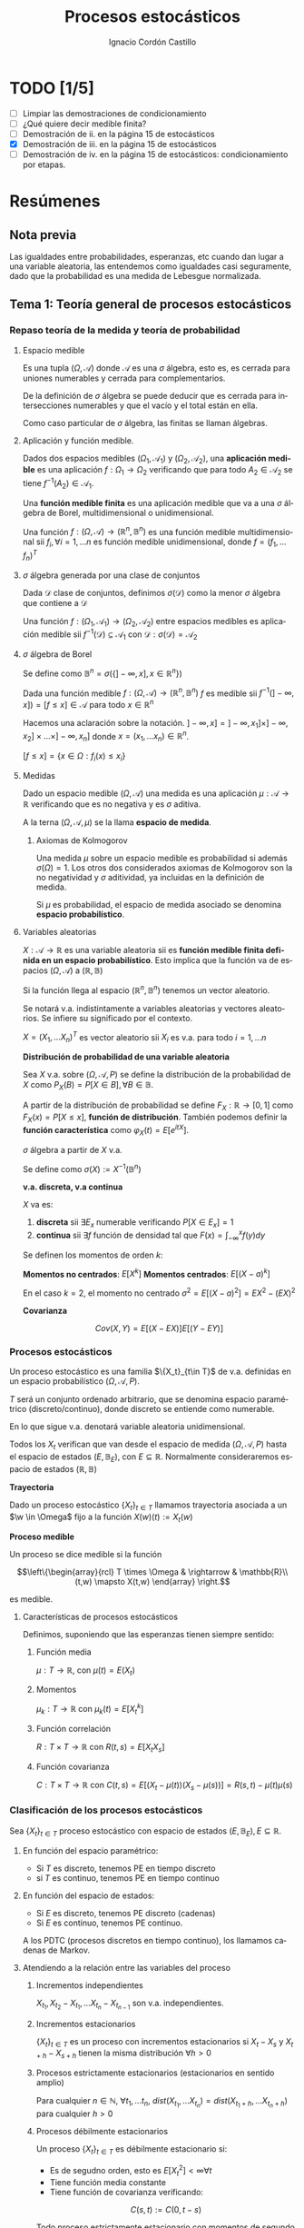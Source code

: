 #+TITLE: Procesos estocásticos
#+SUBTITLE:
#+AUTHOR: Ignacio Cordón Castillo
#+OPTIONS: toc:nil
#+LANGUAGE: es
#+STARTUP: indent
#+DATE:

#+latex_header: \usepackage{amsmath} 
#+latex_header: \usepackage{amsthm}
#+latex_header: \usepackage{mathabx}
#+latex_header: \newtheorem*{theorem}{Teorema}
#+latex_header: \newtheorem*{fact}{Proposición}
#+latex_header: \newtheorem*{lemma}{Proposición}
#+latex_header: \newtheorem*{definition}{Definición}
#+latex_header: \setlength{\parindent}{0pt}
#+latex_header: \setlength{\parskip}{1em}
#+latex_header: \usepackage{color}
#+latex_header: \newenvironment{wording}{\setlength{\parskip}{0pt}\rule{\textwidth}{0.5em}}{~\\\rule{\textwidth}{0.5em}}
#+latex_header: \everymath{\displaystyle}

#+attr_latex: :float t :width 4cm
[[../by-nc-sa.png]]

* TODO [1/5]
+ [ ] Limpiar las demostraciones de condicionamiento
+ [ ] ¿Qué quiere decir medible finita?
+ [ ] Demostración de ii. en la página 15 de estocásticos
+ [X] Demostración de iii. en la página 15 de estocásticos
+ [ ] Demostración de iv. en la página 15 de estocásticos: condicionamiento por etapas.

* Resúmenes
** Nota previa
Las igualdades entre probabilidades, esperanzas, etc cuando dan lugar a una variable aleatoria, las entendemos como igualdades casi seguramente, dado que la probabilidad es una medida de Lebesgue normalizada.
** Tema 1: Teoría general de procesos estocásticos
*** Repaso teoría de la medida y teoría de probabilidad
**** Espacio medible
Es una tupla $(\Omega, \mathcal{A})$ donde $\mathcal{A}$ es una $\sigma$ álgebra, esto es, es cerrada para uniones numerables y cerrada para complementarios.

De la definición de $\sigma$ álgebra se puede deducir que es cerrada para intersecciones numerables y que el vacío y el total están en ella.

Como caso particular de $\sigma$ álgebra, las finitas se llaman álgebras.

**** Aplicación y función medible.

Dados dos espacios medibles $(\Omega_1, \mathcal{A}_1)$ y $(\Omega_2, \mathcal{A}_2)$, una *aplicación medible* es una aplicación $f: \Omega_1 \rightarrow \Omega_2$ verificando que para todo $A_2 \in \mathcal{A}_2$ se tiene $f^{-1}(A_2) \in \mathcal{A}_1$.

Una *función medible finita* es una aplicación medible que va a una $\sigma$ álgebra de Borel, multidimensional o unidimensional.

#+begin_fact
Una función $f: (\Omega, \mathcal{A}) \rightarrow (\mathbb{R}^n, \mathbb{B}^n)$ es una función medible multidimensional sii $f_i, \forall i=1,\ldots n$ es función medible unidimensional, donde $f=(f_1, \ldots f_n)^T$
#+end_fact

**** $\sigma$ álgebra generada por una clase de conjuntos
Dada $\mathcal{D}$ clase de conjuntos, definimos $\sigma(\mathcal{D})$ como la menor $\sigma$ álgebra que contiene a $\mathcal{D}$

#+begin_fact
Una función $f: (\Omega_1, \mathcal{A}_1) \rightarrow (\Omega_2, \mathcal{A}_2)$ entre espacios medibles es aplicación medible sii $f^{-1}(\mathcal{D}) \subseteq \mathcal{A}_1$ con $\mathcal{D} : \sigma(\mathcal{D}) = \mathcal{A}_2$
#+end_fact

**** $\sigma$ álgebra de Borel

Se define como $\mathbb{B}^n = \sigma(\{ ]-\infty, x], x \in \mathbb{R}^n\})$

#+begin_fact
Dada una función medible $f:(\Omega, \mathcal{A}) \rightarrow (\mathbb{R}^n, \mathbb{B}^n)$ $f$ es medible sii $f^{-1}(]-\infty, x]) = [f\le x] \in \mathcal{A}$ para todo $x\in \mathbb{R}^n$
#+end_fact

Hacemos una aclaración sobre la notación. $]-\infty,x] = ]-\infty, x_1] \times ]-\infty, x_2] \times \ldots \times ]-\infty, x_n]$ donde $x=(x_1, \ldots x_n) \in \mathbb{R}^n$.

$[f\le x] = \{x\in \Omega: f_i(x) \le x_i\}$

**** Medidas
Dado un espacio medible $(\Omega, \mathcal{A})$ una medida es una aplicación $\mu : \mathcal{A} \rightarrow \mathbb{R}$ verificando que es no negativa y es $\sigma$ aditiva.

A la terna $(\Omega, \mathcal{A}, \mu)$ se la llama *espacio de medida*.

***** Axiomas de Kolmogorov
Una medida $\mu$ sobre un espacio medible es probabilidad si además $\sigma(\Omega) = 1$. Los otros dos considerados axiomas de Kolmogorov son la no negatividad y $\sigma$ aditividad, ya incluidas en la definición de medida.

Si $\mu$ es probabilidad, el espacio de medida asociado se denomina *espacio probabilístico*.

**** Variables aleatorias

$X: \mathcal{A} \rightarrow \mathbb{R}$ es una variable aleatoria sii es *función medible finita definida en un espacio probabilístico*. Esto implica que la función va de espacios $(\Omega, \mathcal{A})$ a $(\mathbb{R}, \mathbb{B})$

Si la función llega al espacio $(\mathbb{R}^n, \mathbb{B}^n)$ tenemos un vector aleatorio.

Se notará v.a. indistintamente a variables aleatorias y vectores aleatorios. Se infiere su significado por el contexto.

#+begin_fact
$X=(X_1, \ldots X_n)^T$ es vector aleatorio sii $X_i$ es v.a. para todo $i=1, \ldots n$
#+end_fact

#+begin_definition
*Distribución de probabilidad de una variable aleatoria*

Sea $X$ v.a. sobre $(\Omega, \mathcal{A}, P)$ se define la distribución de la probabilidad de $X$ como $P_X(B) = P[X \in B], \forall B \in \mathbb{B}$.
#+end_definition

A partir de la distribución de probabilidad se define $F_X : \mathbb{R} \rightarrow [0,1]$ como $F_X(x) = P[X \le x]$, *función de distribución*. También podemos definir la *función característica* como $\varphi_X(t) = E[e^{itX}]$.

#+begin_definition
$\sigma$ álgebra a partir de $X$ v.a.

Se define como $\sigma(X):= X^{-1}(\mathbb{B}^n)$
#+end_definition

#+begin_definition
*v.a. discreta, v.a continua*

$X$ va es:

1. *discreta* sii $\exists E_x$ numerable verificando $P[X \in E_x] = 1$
2. *continua* sii $\exists f$ función de densidad tal que $F(x) = \int_{-\infty}^x f(y) dy$
#+end_definition

#+begin_definition
Se definen los momentos de orden $k$:

*Momentos no centrados*: $E[X^k]$
*Momentos centrados*: $E[(X-a)^k]$

En el caso $k=2$, el momento no centrado $\sigma^2 = E[(X-a)^2] = EX^2 - (EX)^2$
#+end_definition


#+begin_definition
*Covarianza*

\[Cov(X,Y) = E[(X-EX)] E[(Y-EY)]\]
#+end_definition

*** Procesos estocásticos
Un proceso estocástico es una familia $\{X_t}_{t\in T}$ de v.a. definidas en un espacio probabilístico $(\Omega, \mathcal{A}, P)$.

$T$ será un conjunto ordenado arbitrario, que se denomina espacio paramétrico (discreto/continuo), donde discreto se entiende como numerable.

En lo que sigue v.a. denotará variable aleatoria unidimensional.

Todos los $X_t$ verifican que van desde el espacio de medida $(\Omega, \mathcal{A}, P)$ hasta el espacio de estados $(E, \mathbb{B}_E)$, con $E \subseteq \mathbb{R}$. Normalmente consideraremos espacio de estados $(\mathbb{R}, \mathbb{B})$

#+begin_definition
*Trayectoria*

Dado un proceso estocástico $\{X_t\}_{t\in T}$ llamamos trayectoria asociada a un $\w \in \Omega$ fijo a la función $X (w)(t) := X_t (w)$ 
#+end_definition

#+begin_definition
*Proceso medible*

Un proceso se dice medible si la función 

\[\left\{\begin{array}{rcl} 
T \times \Omega & \rightarrow & \mathbb{R}\\ 
(t,w) \mapsto X(t,w) \end{array} \right.\]

es medible.
#+end_definition

**** Características de procesos estocásticos

Definimos, suponiendo que las esperanzas tienen siempre sentido:

***** Función media
$\mu : T \rightarrow \mathbb{R}$, con $\mu(t) = E(X_t)$
***** Momentos
$\mu_k : T \rightarrow \mathbb{R}$ con $\mu_k(t) = E[X_t^k]$
***** Función correlación
$R : T\times T \rightarrow \mathbb{R}$ con $R(t,s) = E[X_t X_s]$
***** Función covarianza
$C : T\times T \rightarrow \mathbb{R}$ con $C(t,s) = E[(X_t - \mu(t))(X_s - \mu(s))] = R(s,t) - \mu(t) \mu(s)$

*** Clasificación de los procesos estocásticos
Sea $\{X_t\}_{t\in T}$ proceso estocástico con espacio de estados $(E, \mathbb{B}_E), E\subseteq \mathbb{R}$.

**** En función del espacio paramétrico:
- Si $T$ es discreto, tenemos PE en tiempo discreto
- si $T$ es continuo, tenemos PE en tiempo continuo

**** En función del espacio de estados:
- Si $E$ es discreto, tenemos PE discreto (cadenas)
- Si $E$ es continuo, tenemos PE continuo.


A los PDTC (procesos discretos en tiempo continuo), los llamamos cadenas de Markov.

**** Atendiendo a la relación entre las variables del proceso
***** Incrementos independientes
$X_{t_1}, X_{t_2}-X_{t_1}, \ldots X_{t_n} - X_{t_{n-1}}$ son v.a. independientes.
***** Incrementos estacionarios
$\{X_t\}_{t\in T}$ es un proceso con incrementos estacionarios si $X_t - X_s$ y $X_{t+h}-X_{s+h}$ tienen la misma distribución $\forall h>0$

***** Procesos estrictamente estacionarios (estacionarios en sentido amplio)
Para cualquier $n\in \mathbb{N}$, $\forall t_1, \ldots t_n$, $dist(X_{t_1}, \ldots X_{t_n}) = dist(X_{t_1 + h}, \ldots X_{t_n + h})$ para cualquier $h > 0$

***** Procesos débilmente estacionarios
Un proceso $\{X_t\}_{t\in T}$ es débilmente estacionario si:
- Es de segudno orden, esto es $E[X_t^2] < \infty \forall t$
- Tiene función media constante
- Tiene función de covarianza verificando:
\[C(s,t) := C(0,t-s)\]


#+begin_fact
Todo proceso estrictamente estacionario con momentos de segundo orden es débilmente estacionario.
#+end_fact

**** Martingala
$\{X_n\}_{n\in \mathbb{N}}$ es *martingala* si $\forall n, EX_n < \infty$ y para todo $n\in \mathbb{N}$ se tiene $E[X_{n+1}/X_1, \ldots X_n] = X_n$ casi seguramente.
**** Procesos de Markov
$\{X_n\}_{n\in \mathbb{N}}$ es proceso de Markov sii:

\[\forall n\in \mathbb{N}, \forall B \in \mathbb{B}, P[X_{n+1} \in B/ X_1, \ldots X_n] = P[X_{n+1} \in B/X_n], cs\]

**** PETD
***** Trayectorias
$\forall w \in \Omega$ fijo llamamos trayectoria en $w$ a $X(w): \mathbb{N} \rightarrow \mathbb{R}$ con $X(w)(n) = X_n(w) \in \mathbb{R}^{\mathbb{N}}$

Por tanto podemos definir la función de trayectorias como:

\[\begin{array}{rccl}
\mathcal{X}: & \Omega & \rightarrow & \mathbb{R}^{\mathbb{N}}\\
& w & \mapsto & \{X_n(w)\}_n
\end{array}\]

Para ver que $\mathcal{X}$ es medible nos hace falta una $\sigma$ álgebra sobre $\mathbb{R}^{\mathbb{N}}$.

****** Sigma álgebra Borel sobre $\mathbb{R}^{\mathbb{N}}$

#+begin_definition
Definimos el rectángulo de lados $B_1, \ldots B_k \in \mathbb{B}$ como:

\[R(B_1, \ldots B_k) = \Big\{ \{x_n\}_{n\in\mathbb{N}} : x_i \in B_i, i=1,\ldots k\Big\}\]

La clase de rectángulos medibles $\mathcal{C}^{\mathbb{N}}$ es semiálgebra (cerrado para el total y el vacío, para intersecciones, y verifica que para $A \in \mathcal{C}^{\mathbb{N}}$ existen $S_1, \ldots S_k$ disjuntos verificándose $\bar{A} = \bigcup_{j=1}^k S_j$)
#+end_definition

#+begin_definition
Definimos $\sigma$ álgebra $\mathbb{B}^{\mathbb{N}} := \sigma(\mathcal{C}^{\mathbb{N}})$
#+end_definition

Usando que $\sigma(\mathcal{C}^{\mathbb{N}})$ es semiálgebra, la $\sigma$ álgebra se forma a partir de uniones finitas de elementos de $\mathcal{C}^{\mathbb{N}}$

******* Teorema de medibilidad - caracterización de PETD
\[\{X_n\}_{n\in \mathbb{N}} \quad PETD \Leftrightarrow \mathcal{X}^{-1}(C), \forall C\in \mathcal{C}^{\mathbb{N}}\]

***** Distribución de $\{X_n\}_{n\in \mathbb{N}}$ PETD
Dado $\{X_n\}_{n\in \mathbb{N}}$ PETD definimos la medida de probabilidad:

\[P_{\mathcal{X}}: \mathbb{B}^{\mathbb{N}} \rightarrow [0,1], \quad P_{\mathcal{X}}(B) = P(\mathcal{X}^{-1}(B))\]

#+begin_theorem
*Teorema de consistencia de Kolmogorov*

$\forall n \in \mathbb{N}$ sea $P_n$ probabilidad en $(\mathbb{R}^n, \mathbb{B}^n)$ verificando $P_n(B_1 \times \ldots \times B_n) = P_{n+1}(B_1 \times \ldots B_n \times \mathbb{R})$ para cualesquiera $B_i \in \mathbb{B}$. Bajo dichas hipótesis se verifica que existe una única $\widehat{P}$ en $(\mathbb{R}^n, \mathbb{B}^n)$ tal que:

\[\widehat{P}(\left\{\{x_k\}_{k\in \mathbb{N}} : x_1 \in B_1, \ldots x_n \in B_n\right\}) = P_n(B_1 \times \ldots \times B_n)\]
#+end_theorem

#+begin_corollary
La distribución $P_{\mathcal{X}}$ del PETD $\{X_n\}_{n\in \mathbb{N}}$ viene determinada por las distriuciones finito dimensionales $dist(X_1, \ldots X_n)$
#+end_corollary

**** PETC
Tenemos el espacio de medida $(\Omega, \mathcal{A}, P)$ y $T\subseteq \mathbb{R}$ espacio paramétrico. Nuestro espacio de estados es $(E, \mathbb{B}_E)= (\mathbb{R}, \mathbb{B})$ con $E\subseteq \mathbb{R}$.
***** Trayectorias
$\forall w \in \Omega$ fijo llamamos trayectoria en $w$ a $X(w): T \rightarrow \mathbb{R}$ con $X(w)(t) = X_t(w) \in \mathbb{R}^T$

Por tanto podemos definir la función de trayectorias como:

\[\begin{array}{rccl}
\mathcal{X}: & \Omega & \rightarrow & \mathbb{R}^T\\
& w & \mapsto & \{X_t(w)\}_{t\in T}
\end{array}\]

Para ver que $\mathcal{X}$ es medible nos hace falta una $\sigma$ álgebra sobre $\mathbb{R}^T$.
****** Sigma álgebra Borel sobre $\mathbb{R}^T$

#+begin_definition
Definimos el rectángulo de lados $B_1, \ldots B_k \in \mathbb{B}$ como:

\[R_{t_1, \ldots t_k}(B_1, \ldots B_k) = \Big\{ f:T \rightarrow \mathbb{R} : f(t_i) \in B_i, i=1,\ldots k\Big\}\]

La clase de rectángulos medibles $\mathcal{C}^T$ es semiálgebra.
#+end_definition

#+begin_definition
Definimos $\sigma$ álgebra $\mathbb{B}^T := \sigma(\mathcal{C}^T)$
#+end_definition

******* Caracterización de $\mathbb{B}^T$
$B\in \mathbb{B}^T \Leftrightarrow \exists D\in \mathbb{B}^{\mathbb{N}}, \{t_n\}_{n\in \mathbb{N}} \subseteq T$ tales que $B = \{f \in \mathbb{R}^T: \{f(t_n)\}_{n\in\mathbb{N}} \in D\}$
******* Teorema de medibilidad - caracterización de PETC
\[\{X_t\}_{t\in T} \quad PETC \Leftrightarrow \mathcal{X}^{-1}(C), \forall C\in \mathcal{C}^T\]

***** Distribución de $\{X_n\}_T$ PETC
Dado $\{X_t\}_{t \in T}$ PETC definimos la medida de probabilidad:

\[P_{\mathcal{X}}: \mathbb{B}^T \rightarrow [0,1], \quad P_{\mathcal{X}}(B) = P(\mathcal{X}^{-1}(B))\]

#+begin_theorem
*Extensión del teorema de consistencia de Kolmogorov*

Si $\forall n \in \mathbb{N}$, para todo $t_1, \ldots t_n$, $t_i < t_{i+1}$ tenemos $P_{t1, \ldots t_n$ es probabilidad en $(\mathbb{R}^n, \mathbb{B}^n)$ verificando $P_{t1, \ldots t_n} (B_1 \times \ldots \times B_n) = P_{t_1 \ldots t_{n+1}}(B_1 \times \ldots \times B_n \times \mathbb{R})$ entonces $\exists_1 \widehat{P}$ en $(\mathbb{R}^T, \mathbb{B}^T)$ verificando que:

\[\widehat{P}(\left\{f\in \mathbb{R}^T : f(t_i) \in B_i, i=1, \ldots n \right\}) = P_{t_1, \ldots t_n}(B_1, \times B_n) \quad \forall t_1 < \ldots < t_n, t_i \in T, \quad \forall B_i \in \mathbb{B}\]
#+end_theorem
**** Procesos equivalentes
Sean $\{X_t\}_{t \in T}$, $\{Y_t\}_{t\in T}$

#+begin_definition 
Sean $\{X_t\}_{t\in T}$ y $\{Y_t\}_{t \in T}$, definidos sobre $(\Omega, \mathcal{A}, P)$:

1. *Equivalentes en sentido amplio* sii \[P_{\mathcal{X}} = P_{\mahtcal{Y}}\]. Esta definición también puede extenderse a procesos definidos sobre distintos espacios de medida.
2. *Procesos equivalentes* sii $P[X_t = Y_t] = 1, \forall t \in T$. 
3. *Indistinguibles* sii $P(\bigcap_{t\in T} [X_t = Y_t]) = 1$.
#+end_definition

#+begin_fact
$3 \implies 2 \implies 1$ en la anterior definición. Los reversos de las aplicaciones no son ciertos. 
#+end_fact

*** Condicionamiento
Dado un espacio probabilístico $(\Omega, \mathcal{A}, P)$, $B,A \in \mathcal{A}$. Sea $\mathcal{D} \subseteq \mathcal{A}$ otra $\sigma$ álgebra.

Sea $X$ variable aleatoria con $EX < \infty$. 

#+begin_definition
*Probabilidad condicionada*

$P(\cdot/B): \mathcal{A} \rightarrow [0,1]$ definida por $P(A/B) = P(A\cap B)$ es función de probabilidad condicionada a $B$.
Además $(\Omega, \mathcal{A}, P(\cdot/B))$ es espacio de probabilidad.
#+end_definition

#+begin_definition
*Esperanza condicionada a un hecho*

Se define la esperanza condicionada de $X$ a $B$ como:

\[E[X/B] = \int_{\Omega} X dP(\cdot/B) = \frac{E[X1_B]}{P(B)}\]

En particular $E[1_A/B] = P(A/B)$
#+end_definition

#+begin_definition
*Esperanza condicionada a una $\sigma$ álgebra*

Se define $E[X/\mathcal{D}]$ como la única función $\mathcal{D}$ medible que verifica:

\[\int_D E[X/\mathcal{D}] dP_{\mathcal{D}} = \int_D X dP \quad \forall D \in \mathcal{D}\]
#+end_definition

#+begin_definition
*Probabilidad condicionada a una $\sigma$ álgebra*

Se define $P(A/\mathcal{D}) = E[1_A/\mathcal{D}]$ para todo $D\in \mathcal{D}$.

Esta función cumple que es $\mathcal{D}$ medible, variable aletoria y que $E[P(A/\mathcal{D})] = P(A)$
#+end_definition

#+begin_definition
*Esperanza y probabilidad condicionadas a una variable aleatoria*

Dada $Y$ variable aleatoria integrable, se definen:

1. $E[X/Y] = E[X/\sigma(Y)]$
2. $P(A/Y) = P(A/\sigma(Y)) = E[1_A/\sigma(Y)]$
#+end_definition

#+begin_fact
*Propiedades del condicionamiento*

1. $X=c, cs(P)$ entonces $E[X/\mathcal{D}]=c, cs(P_{\mathcal{D}})$
2. *Linealidad*: $E[aX + bY/\mathcal{D}] = aE[X/\mathcal{D}] + bE[Y/\mathcal{D}]$
3. $X \ge Y, cs(P)$ entonces $E[X/\mathcal{D}] \ge E[Y/\mathcal{D}], cs(P_{\mathcal{D})$
4. $X$ es $\mathcal{D}$ medible, entonces $E[X/\mathcal{D}] = X, cs(P_{\mathcal{D}})$
5. $X$ es $\mathcal{D}$ medible, $X, Y, XY$ integrables, entonces $E[XY/\mathcal{D}] = XE[Y/\mathcal{D}]$
6. Si $X$ es independiente de $\mathcal{D}$ entonces $E[X/\mathcal{D}] = E[X], cs(P_{\mathcal{D}})$
7. Sea $\mathcal{D}_1 \subseteq \mathcal{D}_2$ $\sigma$ álgebras. Entonces: $E[X/\mathcal{D}_1] = E[E[X/\mathcal{D}_1]/\mathcal{D}_2] = E[E[X/\mathcal{D}_2]/\mathcal{D}_1]$
#+end_fact

** Tema 3: Procesos de Markov
*** Procesos de Markov en tiempo discreto
Suponemos en lo que sigue un espacio de medida $(\Omega, \mathcal{A}, P)$, un espacio paramétrico $T= \mathbb{N} \cup \{0\}$, $(E,\mathcal{B}_E)$ espacio paramétrico con $E\subseteq \mathbb{R}$ y $\{X_n\}_{n\ge 0}$ PETD.

#+begin_definition
*Filtración de $\sigma$ álgebras*

Se define una filtración de $\sigma$ álgebras como $\{\mathcal{F}_n}_{n\ge 0}$  donde $\mathcal{F}_n$ es $\sigma$ álgebra para $n \in \mathbb{N}$ arbitrario y $\mathcal{F}_n \subseteq \mathcal{F}_{n+1}$.
#+end_definition

A la filtración dada por $\sigma_n = \sigma(X_0, \ldots X_n)$ se le llama *filtración natural asociada al proceso $\{X_n\}$*

**** Procesos de Markov respecto de una filtración de $\sigma$ álgebras arbitraria
#+begin_definition
$\{X_n\}$ es proceso de Markov respecto de la filtración $\{\mathcal{F}_n\}$ sii:

1. El proceso está adaptado a la $\sigma$ álgebra: $X_n^{-1} (\mathcal{B}_E) \subseteq \mathcal{F}_n$. Esto implica $\sigma(X_1, \ldots X_n) \subseteq \mathcal{F}_n$
2. $\forall B\in \mathcal{B}_E$, $\forall n \ge 1$ se tiene $P[X_n \in B / \mathcal{F}_{n-1}] = P[X_n \in B/X_{n-1}]$
#+end_definition


#+begin_fact
La segunda condición de la anterior definición equivale a decir que para toda $f: (E, \mathcal{B}_E) \longrightarrow (\mathbb{R}, \mathcal{B})$ medible y acotada, $\forall n \ge 1$ se verifica:

\[E[f(X_n) / \mathcal{F}_{n-1}] = E[f(X_n) / X_{n-1}]\]
#+end_fact

**** Procesos de Markov respecto de la filtración natural
La definición se extrae de la definición para filtración arbitraria sustituyendo $\{\mathcal{F}_n\}$ por la filtración natural $\{\sigma_n\}$, con la salvedad de que el primer punto de la definición ya se cumple por definición de filtración natural. A los procesos de Markov respecto de la filtración natural lo llamaremos simplemente proceso de Markov.

Encontramos aparte de la caracterización dada para filtraciones arbitrarias, dos caracterizaciones más en el caso de PM respecto de la filtración natural.

#+begin_fact
1. $\forall f:E \rightarrow \mathbb{R}$ medible y acotada, para todo $n_1 < \ldots < n_k$ se tiene $E[f(X_n) / X_{n_1}, \ldots X_{n_k}] = E[f(X_n)/X_{n_k}]$
2. $\forall B \in \mathcal{B}_E$, para todos $n_1 < \ldots < n_k < n$ se tiene: $P[X_n \in B/X_{n_1}, \ldots X_{n_k}] = P[X_n \in B /X_{n_k}]$
#+end_fact

***** Ecuación de Chapman-Kolmogorov
Sea $\{X_n\}$ proceso de Markov con $m \le k < n$. Dado $x\in E$, para todo $B\in \mathcal{B}_E$ se tiene:

\[P[X_n \in B/ X_m = x] = \int_E P[X_n \in B /X_k=y] P[X_k \in dy /X_m = x]\]
**** Distribución de un proceso de Markov
Dado un PETD $\{X_n\}$ se tiene:

\[P[X_i \in B_i, i=0, \ldots n] = \prod_{i=1}^n P[X_i \in B_i/ X_{i-1} \in B_{i-1}] \cdot P[X_0 \in B_0]\]

Por tanto la distribución del proceso viene determinada por $dist(X_k/ X_{k-1}) \quad k=1, \ldots n$ y por $dist(X_0)$ o equivalentemente por $dist(X_{k-1}, X_{k}) \quad k=1, \ldots n$ y por $dist(X_k), \quad k=0,\ldots (n-1)$

**** Procesos de Markov homogéneos
Sea un PETD $\{X_n\}$. Es homogéneo cuando:

\[P[X_n\in B/X_{n-1}=x] = P[X_1 \in B / X_0=x] = p(x,B), \quad \forall B\in \mathcal{B}_E, n\ge 1, x\in E\]

En lo que sigue suponemos $\{X_n\}$ un PETD homogéneo.

***** Función de transición en un paso
Definimos la función de transición como $p(x,B)$ en la igualdad anterior.
****** Propiedades de la función de transición
1. $\forall B \in \mathcal{B}_E$ fijo se tiene $P(\cdot, B): (E,\mathcal{B}_E) \rightarrow (\mathbb{R}, \mathcal{B})$ es medible.
2. $\forall x \in E$ fijo se tiene $P(x, \cdot): \mathcal{B}_E \rightarrow \mathbb{R}$ es probabilidad.
 
***** Función de distribución en un paso
La definimos como: $F(y/x) = P[X_1 \le y / X_0=x]$
***** Distribuciones absolutas del proceso
Las definimos como: $P^{(n)} (B) = P[X_n \in B], \quad \forall B \in \mathcal{B}_E$
***** Distribución del proceso
En el caso de procesos de Markov, la distribución viene determinada por la función de transición en un paso $p(x,B)$ y por $P^{(0)}(B)$ para todo $B\in \mathcal{B}_E$
***** Función de transición en n pasos
Llamamos probabilidad de transición en $n$ pasos a:

\[P[X_{n+m} \in B /X_m = x] = P[X_n\in B / X_0=x] := p_n(x,B) \quad \forall B\in \mathcal{B}_E, \forall n,m \in \mathbb{N}\]

Donde la primera igualdad se deduce de la ecuación de Chapman-Kolmogorov.
***** Función de distribución en $n$ pasos
La definimos como: $F_n(y/x) = P[X_{n} \le y / X_0=x]$

****** Propiedades de la función de transición en $n$ pasos
1. Expresión recursiva: $p_n(x,B) = \int_E p_{n-1} (y,B) P(x,dy)$
2. $P^{(n)}(B) = \int_E p_n(x,B) P^{(0)}(dx) = \int_E p(x,B) P^{(n-1)}(dx)$
3. $P[X_{n_i}\in B_i, i=1, \ldots k] = \int_{B_1} P^{(n_1)} (dx_1) \cdot \int_{B_2} p_{n_2-n_1} (x_1, dx_2) \cdot \int_{B_{k-1}} p_{n_{k-1} - n_{k-2}} (x_{k-2}, dx_{k-1})$

***** Distribución estacionaria y distribución límite
#+begin_definition
- Una distribución $\Pi$ es estacionaria frente a $p(x,B) \Leftrightarrow \forall B\in \mathcal{B}_E \Pi(B) = \int_E p(x,B) \Pi(dx)$
- Una función de distribución $G$ es estacionaria frente a $F(y/x) \Leftrightarrow \forall y\in \mathbb{R} G(y) = \int_E F(y/x) dG(x)$
- $\Pi$ es distribución límite sii $\Pi(B) = lim_{n} P^{(n)}(B) \quad \forall B \in \mathcal{B}_E$
#+end_definition

#+begin_fact
1. Si existe una distribución límite $\Pi$ para el proceso, entonces $\Pi$ es estacionaria.
2. Si $P^{(0)}$ es estacionaria entonces $P^{(n)}$ es estacionaria para todo $n\in \mathbb{N}$
#+end_fact

*** Procesos de Markov en tiempo continuo
#+begin_definition
Sea $(\Omega, \mathcal{A}, P)$ espacio probabilístico, $T=[0, +\infty[$, $(E,\mathcal{B}_E)$ con $E\subseteq \mathbb{R}$ espacio de estados, $\{X_t\}_{t\ge 0}$ PETC y $\{\mathcal{F}_t\}$ filtración. Decimos que $\{X_t\}_{t\ge 0}$ es proceso de Markov respecto a $\{\mathcal{F}_t\}$ si:

1. $\forall t\ge 0$ $X_t$ es $\mathcal{F}_t$ medible (adaptado a la filtración.
2. $\forall s < t, \forall B \in \mathcal{B}_E$ se tiene $P[X_t \in B/ \mathcal{F}_s] = P[X_t \in B/X_s]$
#+end_definition

#+begin_fact
*Caracterización de proceso de Markov respecto a filtración arbitraria*

$\{X_t\}$ es PETC respecto de $\{\mathcal{F}_t\}$ sii $\forall f:(E, \mathcal{B}_E) \rightarrow (\mathbb{R}, \mathcal{B})$ medible y acotada se tiene:

\[E[f(X_t) / X_s] = E[f(X_t) / X_s]\]
#+end_fact

#+begin_fact
Sean $\{\mathcal{F}_t^{(i)}\}_{t\ge 0}$ $i=1,2$ dos filtraciones tales que $\mathcal{F}^{(1)} \subseteq \mathcal{F}^{(2)}$. 
Sea $\{X_t\}$ PM respecto $\{F_t^{(2)}\}$ y adaptado a $\{F_t^{(1)}\}$. Entonces es PM respecto a $\{F_t^{(1)}\}$
#+end_fact

#+begin_definition
Se define la *filtración natural* para un PETC $\{X_t\}$ como la menor filtración que hace al proceso adaptado a ella, esto es:

\[\sigma_t = \sigma(X_s, s\le t), \quad t\ge 0\]
#+end_definition

#+begin_definition
$\{X_t\}$ es PM (respecto de la filtración natural) si $\forall s < t, B\in \mathcal{B}_E$ se tiene $P[X_t \in B/X_u, u\le s] = P[X_t \in B/ X_s]$
#+end_definition


#+begin_fact
*Caracterización de proceso de Markov*

Dado $\{X_t\}$ PETC. Equivalen:

1. $\{X_t\}$ es proceso de Markov.
2. $\forall f:(E, \mathcal{B}_E) \rightarrow (\mathbb{R}, \mathcal{B})$ medible y acotada, $\forall s<t$ se tiene: $E[f(X_t)/ X_u, u\le s] = E[f(X_t)/X_s]$
3. $\forall 0\le t_1 < \ldots < t_k < t$, $\forall B\in \mathcal{B}_E$ se tiene $P[X_t \in B/X_{t_1}, \ldots X_{t_k}] = P[X_t \in B/X_{t_k}]$
4. $\forall 0\le t_1 < \ldots < t_k < t$, $\forall B\in \mathcal{B}_E$, $\forall f:(E, \mathcal{B}_E) \rightarrow (\mathbb{R}, \mathcal{B})$ medible y acotada se tiene $P[X_t \in B/X_{t_1}, \ldots X_{t_k}] = P[X_t \in B/X_{t_k}]$
#+end_fact

#+begin_fact
Si $\{X_t\}$ es PM respecto de una filtración arbitraria $\{\mathcal{F}_t\}$ entonces es PM (respecto de la filtración natural.
#+end_fact


#+begin_fact
*Ecuación de Chapman-Kolmogorov*

Sea $\{X_t\}$ proceso de Markov. Entonces $\forall s <u \le t, \forall x\in E, \forall B\in \mathcal{B}_E$. Entonces:

\[P[X_t \in B/X_s = x] = \int_E P[X_t \in B/X_u = y] P[X_u \in dy/X_s = x]\]
#+end_fact


**** Función de transición
La definimos como $P(s,x,t,B) = P[X_t \in B/X_s = x]$ para todo $s\le t, B\in \mathcal{B}_E, x\in E$

***** Propiedades de la función de transición
1. $P(s,x,t, \cdot): \mathcal{B}_E \rightarrow \mathbb{R}$ es probabilidad
2. $P(s,\cdot,t,\mathcal{B}): (E, \mathcal{B}_E) \rightarrow (\mathbb{R}, \mathcal{B})$
3. $\forall B\in \mathcal{B}_E, \forall x\in E, \forall s<u<t$ se tiene $P(s,x,t,B) = \int_E P(u,y,t,B) P(s,x,u,dy)$
4. $P(s,x,s,E-\{x\}) = 0$
**** Función de transición en $n$ pasos
Viene dada por $p_n(x,B):= P[X_{n+m} \in B /X_m = x] = P[X_n \in B/X_0 = x]$ para $x\in E, B\in \mathbb{B}_E$

A partir de ella se define la *función de distribución en $n$ pasos* como:

\[F_n(y/x) = p_n(x, ]-\infty, y])\]
**** Proceso de Markov homogéneo
Un proceso de Markov es homogéneo cuando:

\[P[X_t \in B/X_s=x] = P[X_{t+h} \in B/X_{s+h} = x] = P[X_{t-s}\in B/X_0=x], \quad \forall B\in\mathcal{B}_E; x\in E\; t,s\le 0\]
**** Distribuciones estacionarias y límite
#+begin_definition
1. $\Pi$ es estacionaria frente a $p(x,B) sii $\forall B\in \mathbb{B}_E$ se tiene $\Pi(B) = \int_E p(x,B) \Pi(dx)$
2. $G$ función de distribución es estacionaria frente a $F(y/x)$ sii $\forall y \in\mathbb{R}$ se tiene $G(y) = \int_E F(y/x) dG(x)$
3. $\Pi$ es distribución límite sii $\Pi(B)$ = lim_n P^{(n)}(B), \forall B\in \mathbb{B}_E$
#+end_definition

#+begin_fact
1. Si una distribución $\Pi$ es límite, entonces es estacionaria
2. Si $P^{(0)}$ es estacionaria, entonces $P^{(n)}$ es estacionaria para cualquier $n\in\mathbb{N}$
#+end_fact
* Ejercicios
** Imagen inversa y sigma álgebras
#+begin_wording
Dada $f:X \rightarrow Y$ y $\mathcal{D}$ una $\sigma$ álgebra definida sobre $Y$. Entonces $f^{-1}(\mathcal{D})$ es $\sigma$ álgebra.
#+end_wording

LLamamos $\widehat{\mathcal{D}} = f^{-1}(\mathcal{D})$:

La demostración es trivial sin más que asegurar que dados $\{A_n\}_{n\in\mathbb{N}} = \{f^{-1}(B_n)\}_{n\in\mathbb{N}} \subseteq \widehat{\mathcal{D}}$, donde $B_n \in \mathcal{D}$ tenemos $\cup_{n\in \mathbb{N}} = f^{-1}(\cup_{n\in\mathbb{N}} B_n)$ con $\cup_{n\in\mathbb{N}} B_n \in \mathcal{D}$.

Además dado $A = f^{-1}(B) \in \widehat{\mathcal{D}}, B\in \mathcal{D}$, se tiene $A^c = f^{-1}(B^c)$.

Luego es cerrada para uniones y complementarios.
** Imagen inversa y sigma álgebras generadas por un conjunto
#+begin_wording
Dada $f:X \rightarrow Y$ y $\mathcal{D} = \sigma (W)$ una $\sigma$ álgebra definida sobre $Y$. Entonces $f^{-1}(\mathcal{D}) = \sigma (f^{-1}(W))$
#+end_wording


Claramente $f^{-1}(W) \subseteq f^{-1}(\sigma(W))$, luego tomando $\sigma$ álgebras en ambos miembros, $\sigma(f^{-1}(W)) \subseteq f^{-1}(\sigma(W))$.

Claramente $f^{-1}(W) \in \sigma(f^{-1}(W)) = \mathcal{F}$. Tomo:

\[\mathcal{J} = \{ A\subseteq Y : f^{-1}(A) \in \mathcal{F}\}\]

$W \subseteq \mathcal{J}$ claramente y $\mathcal{J}$ es $\sigma$ álgebra por tenerse que la $f^{-1}$ funciona bien para complementarios y para uniones. Luego $\sigma(W) \subseteq \mathcal{J}$ y eso acaba la demostración.
